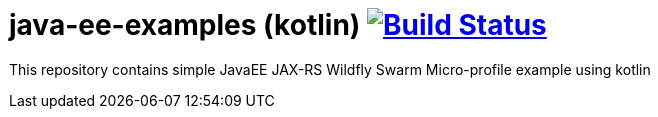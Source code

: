 = java-ee-examples (kotlin) image:https://travis-ci.org/daggerok/java-ee-examples.svg?branch=master["Build Status", link="https://travis-ci.org/daggerok/java-ee-examples"]

//tag::content[]

This repository contains simple JavaEE JAX-RS Wildfly Swarm Micro-profile example using kotlin

//end::content[]
